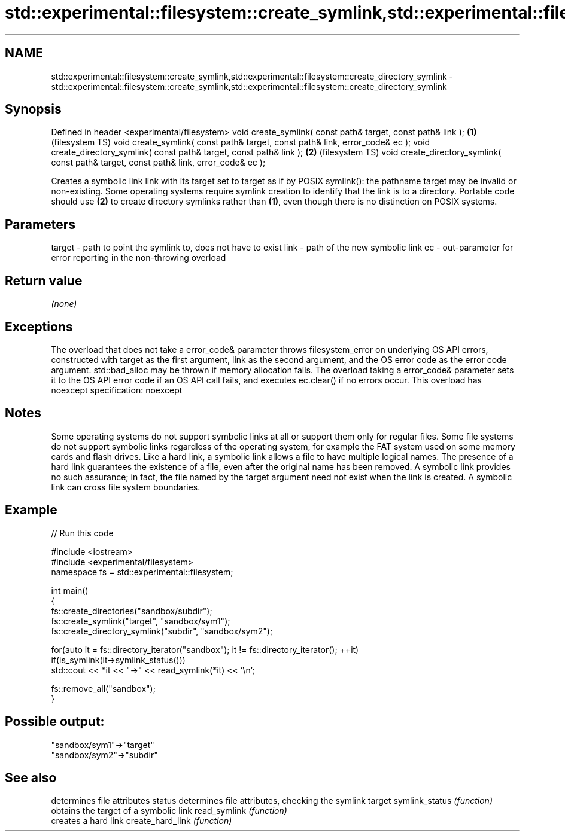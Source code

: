 .TH std::experimental::filesystem::create_symlink,std::experimental::filesystem::create_directory_symlink 3 "2020.03.24" "http://cppreference.com" "C++ Standard Libary"
.SH NAME
std::experimental::filesystem::create_symlink,std::experimental::filesystem::create_directory_symlink \- std::experimental::filesystem::create_symlink,std::experimental::filesystem::create_directory_symlink

.SH Synopsis

Defined in header <experimental/filesystem>
void create_symlink( const path& target, const path& link );                           \fB(1)\fP (filesystem TS)
void create_symlink( const path& target, const path& link, error_code& ec );
void create_directory_symlink( const path& target, const path& link );                 \fB(2)\fP (filesystem TS)
void create_directory_symlink( const path& target, const path& link, error_code& ec );

Creates a symbolic link link with its target set to target as if by POSIX symlink(): the pathname target may be invalid or non-existing.
Some operating systems require symlink creation to identify that the link is to a directory. Portable code should use \fB(2)\fP to create directory symlinks rather than \fB(1)\fP, even though there is no distinction on POSIX systems.

.SH Parameters


target - path to point the symlink to, does not have to exist
link   - path of the new symbolic link
ec     - out-parameter for error reporting in the non-throwing overload


.SH Return value

\fI(none)\fP

.SH Exceptions

The overload that does not take a error_code& parameter throws filesystem_error on underlying OS API errors, constructed with target as the first argument, link as the second argument, and the OS error code as the error code argument. std::bad_alloc may be thrown if memory allocation fails. The overload taking a error_code& parameter sets it to the OS API error code if an OS API call fails, and executes ec.clear() if no errors occur. This overload has
noexcept specification:
noexcept

.SH Notes

Some operating systems do not support symbolic links at all or support them only for regular files.
Some file systems do not support symbolic links regardless of the operating system, for example the FAT system used on some memory cards and flash drives.
Like a hard link, a symbolic link allows a file to have multiple logical names. The presence of a hard link guarantees the existence of a file, even after the original name has been removed. A symbolic link provides no such assurance; in fact, the file named by the target argument need not exist when the link is created. A symbolic link can cross file system boundaries.

.SH Example


// Run this code

  #include <iostream>
  #include <experimental/filesystem>
  namespace fs = std::experimental::filesystem;

  int main()
  {
      fs::create_directories("sandbox/subdir");
      fs::create_symlink("target", "sandbox/sym1");
      fs::create_directory_symlink("subdir", "sandbox/sym2");

      for(auto it = fs::directory_iterator("sandbox"); it != fs::directory_iterator(); ++it)
          if(is_symlink(it->symlink_status()))
              std::cout << *it << "->" << read_symlink(*it) << '\\n';

      fs::remove_all("sandbox");
  }

.SH Possible output:

  "sandbox/sym1"->"target"
  "sandbox/sym2"->"subdir"


.SH See also


                 determines file attributes
status           determines file attributes, checking the symlink target
symlink_status   \fI(function)\fP
                 obtains the target of a symbolic link
read_symlink     \fI(function)\fP
                 creates a hard link
create_hard_link \fI(function)\fP




